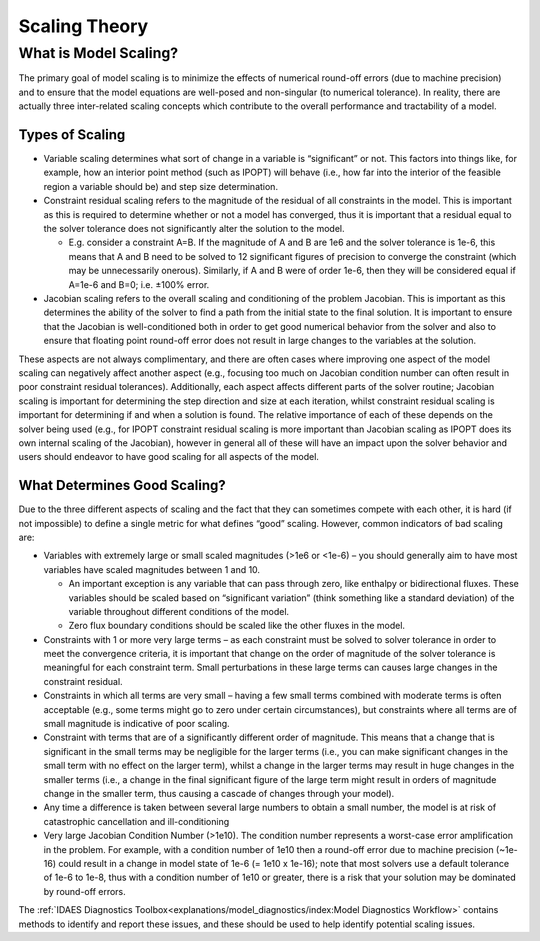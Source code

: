 Scaling Theory
==============

What is Model Scaling?
----------------------

The primary goal of model scaling is to minimize the effects of numerical round-off errors (due to machine precision) and to ensure that the model equations are well-posed and non-singular (to numerical tolerance). In reality, there are actually three inter-related scaling concepts which contribute to the overall performance and tractability of a model.

Types of Scaling
''''''''''''''''

* Variable scaling determines what sort of change in a variable is “significant” or not. This factors into things like, for example, how an interior point method (such as IPOPT) will behave (i.e., how far into the interior of the feasible region a variable should be) and step size determination.

* Constraint residual scaling refers to the magnitude of the residual of all constraints in the model. This is important as this is required to determine whether or not a model has converged, thus it is important that a residual equal to the solver tolerance does not significantly alter the solution to the model.

  * E.g. consider a constraint A=B. If the magnitude of A and B are 1e6 and the solver tolerance is 1e-6, this means that A and B need to be solved to 12 significant figures of precision to converge the constraint (which may be unnecessarily onerous). Similarly, if A and B were of order 1e-6, then they will be considered equal if A=1e-6 and B=0; i.e. ±100% error.

* Jacobian scaling refers to the overall scaling and conditioning of the problem Jacobian. This is important as this determines the ability of the solver to find a path from the initial state to the final solution. It is important to ensure that the Jacobian is well-conditioned both in order to get good numerical behavior from the solver and also to ensure that floating point round-off error does not result in large changes to the variables at the solution.

These aspects are not always complimentary, and there are often cases where improving one aspect of the model scaling can negatively affect another aspect (e.g., focusing too much on Jacobian condition number can often result in poor constraint residual tolerances). Additionally, each aspect affects different parts of the solver routine; Jacobian scaling is important for determining the step direction and size at each iteration, whilst constraint residual scaling is important for determining if and when a solution is found. The relative importance of each of these depends on the solver being used (e.g., for IPOPT constraint residual scaling is more important than Jacobian scaling as IPOPT does its own internal scaling of the Jacobian), however in general all of these will have an impact upon the solver behavior and users should endeavor to have good scaling for all aspects of the model. 

What Determines Good Scaling?
'''''''''''''''''''''''''''''

Due to the three different aspects of scaling and the fact that they can sometimes compete with each other, it is hard (if not impossible) to define a single metric for what defines “good” scaling. However, common indicators of bad scaling are:

* Variables with extremely large or small scaled magnitudes (>1e6 or <1e-6) – you should generally aim to have most variables have scaled magnitudes between 1 and 10.

  * An important exception is any variable that can pass through zero, like enthalpy or bidirectional fluxes. These variables should be scaled based on “significant variation” (think something like a standard deviation) of the variable throughout different conditions of the model.
  * Zero flux boundary conditions should be scaled like the other fluxes in the model.

* Constraints with 1 or more very large terms – as each constraint must be solved to solver tolerance in order to meet the convergence criteria, it is important that change on the order of magnitude of the solver tolerance is meaningful for each constraint term. Small perturbations in these large terms can causes large changes in the constraint residual.
* Constraints in which all terms are very small – having a few small terms combined with moderate terms is often acceptable (e.g., some terms might go to zero under certain circumstances), but constraints where all terms are of small magnitude is indicative of poor scaling.
* Constraint with terms that are of a significantly different order of magnitude. This means that a change that is significant in the small terms may be negligible for the larger terms (i.e., you can make significant changes in the small term with no effect on the larger term), whilst a change in the larger terms may result in huge changes in the smaller terms (i.e., a change in the final significant figure of the large term might result in orders of magnitude change in the smaller term, thus causing a cascade of changes through your model).
* Any time a difference is taken between several large numbers to obtain a small number, the model is at risk of catastrophic cancellation and ill-conditioning
* Very large Jacobian Condition Number (>1e10). The condition number represents a worst-case error amplification in the problem. For example, with a condition number of 1e10 then a round-off error due to machine precision (~1e-16) could result in a change in model state of 1e-6 (= 1e10 x 1e-16); note that most solvers use a default tolerance of 1e-6 to 1e-8, thus with a condition number of 1e10 or greater, there is a risk that your solution may be dominated by round-off errors.

The :ref:`IDAES Diagnostics Toolbox<explanations/model_diagnostics/index:Model Diagnostics Workflow>` contains methods to identify and report these issues, and these should be used to help identify potential scaling issues.

